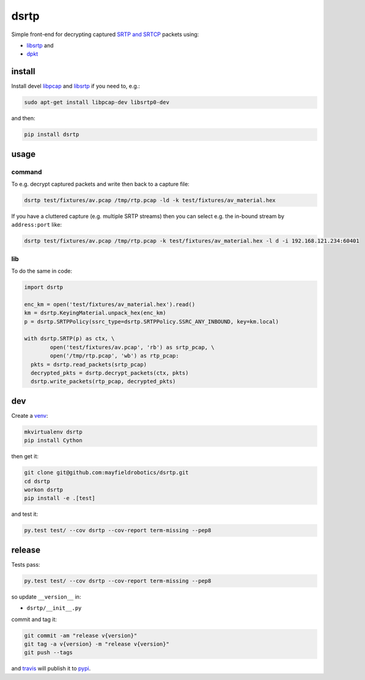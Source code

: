 =====
dsrtp
=====

.. image:: https://travis-ci.org/mayfieldrobotics/dsrtp.svg
   :target: https://travis-ci.org/mayfieldrobotics/dsrtp
    
.. image:: https://img.shields.io/pypi/v/dsrtp.svg
   :target: https://pypi.python.org/pypi/dsrtp

Simple front-end for decrypting captured `SRTP and SRTCP <https://www.ietf.org/rfc/rfc3711.txt>`_ packets using:

- `libsrtp <https://github.com/cisco/libsrtp>`_ and 
- `dpkt <https://github.com/kbandla/dpkt>`_

install
-------

Install devel `libpcap <https://github.com/the-tcpdump-group/libpcap>`_ and `libsrtp <https://github.com/cisco/libsrtp>`_ if you need to, e.g.:

.. code:: bash

   sudo apt-get install libpcap-dev libsrtp0-dev
   
and then:

.. code:: bash

   pip install dsrtp

usage
-----

command
~~~~~~~

To e.g. decrypt captured packets and write then back to a capture file:

.. code:: bash

   dsrtp test/fixtures/av.pcap /tmp/rtp.pcap -ld -k test/fixtures/av_material.hex

If you have a cluttered capture (e.g. multiple SRTP streams) then you can
select e.g. the in-bound stream by ``address:port`` like:

.. code:: bash

   dsrtp test/fixtures/av.pcap /tmp/rtp.pcap -k test/fixtures/av_material.hex -l d -i 192.168.121.234:60401

lib
~~~

To do the same in code:

.. code:: python

   import dsrtp
   
   enc_km = open('test/fixtures/av_material.hex').read()
   km = dsrtp.KeyingMaterial.unpack_hex(enc_km)
   p = dsrtp.SRTPPolicy(ssrc_type=dsrtp.SRTPPolicy.SSRC_ANY_INBOUND, key=km.local)
   
   with dsrtp.SRTP(p) as ctx, \
           open('test/fixtures/av.pcap', 'rb') as srtp_pcap, \
           open('/tmp/rtp.pcap', 'wb') as rtp_pcap:
     pkts = dsrtp.read_packets(srtp_pcap)
     decrypted_pkts = dsrtp.decrypt_packets(ctx, pkts)
     dsrtp.write_packets(rtp_pcap, decrypted_pkts)

dev
---

Create a `venv <https://virtualenv.pypa.io/en/latest/>`_:

.. code:: bash

   mkvirtualenv dsrtp
   pip install Cython

then get it:

.. code:: bash

   git clone git@github.com:mayfieldrobotics/dsrtp.git
   cd dsrtp
   workon dsrtp
   pip install -e .[test]

and test it:

.. code:: bash

   py.test test/ --cov dsrtp --cov-report term-missing --pep8

release
-------

Tests pass:

.. code:: bash

   py.test test/ --cov dsrtp --cov-report term-missing --pep8

so update ``__version__`` in:

- ``dsrtp/__init__.py``

commit and tag it:

.. code:: bash

   git commit -am "release v{version}"
   git tag -a v{version} -m "release v{version}"
   git push --tags

and `travis <https://travis-ci.org/mayfieldrobotics/dsrtp>`_ will publish it to `pypi <https://pypi.python.org/pypi/dsrtp/>`_.
